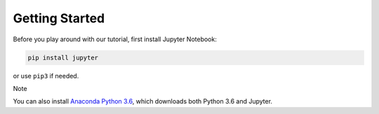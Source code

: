 ***************
Getting Started
***************

Before you play around with our tutorial, first install Jupyter Notebook:

.. code:: bash

    pip install jupyter

or use ``pip3`` if needed.

Note

You can also install `Anaconda Python 3.6 <https://www.anaconda.com/download>`__, which downloads both Python 3.6 and Jupyter.
